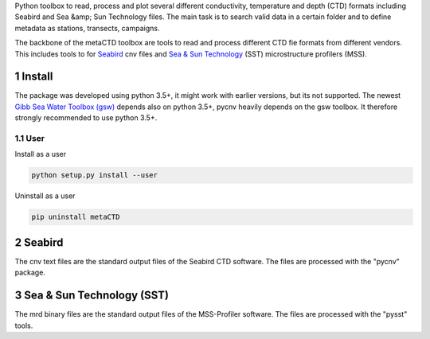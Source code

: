 .. sectnum::

Python toolbox to read, process and plot several different
conductivity, temperature and depth (CTD) formats including Seabird
and Sea &amp; Sun Technology files. The main task is to search valid
data in a certain folder and to define metadata as stations,
transects, campaigns. 

The backbone of the metaCTD toolbox are tools to read and process
different CTD fie formats from different vendors. This includes tools
to for Seabird_ cnv files and `Sea & Sun Technology`_ (SST) microstructure profilers (MSS).

.. _Seabird: http://www.seabird.com/
.. _Sea & Sun Technology: https://www.sea-sun-tech.com/technology.html

Install
=======

The package was developed using python 3.5+, it might work with
earlier versions, but its not supported. The newest
`Gibb Sea Water Toolbox (gsw) <https://github.com/TEOS-10/GSW-Python>`_
depends also on python 3.5+, pycnv heavily depends on the gsw toolbox. It
therefore strongly recommended to use python 3.5+.

User
----

Install as a user 

.. code:: bash
	  
   python setup.py install --user

Uninstall as a user
   
.. code:: bash
	  
   pip uninstall metaCTD


Seabird
=======

The cnv text files are the standard output files of the Seabird CTD
software. The files are processed with the "pycnv" package.


Sea & Sun Technology (SST)
==========================

The mrd binary files are the standard output files of the MSS-Profiler
software. The files are processed with the "pysst" tools.

	  



